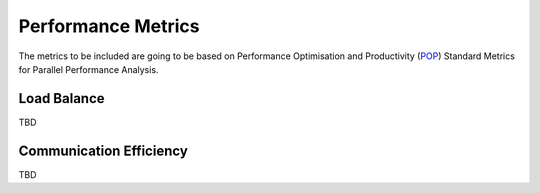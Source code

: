 Performance Metrics
===================

The metrics to be included are going to be based on Performance Optimisation
and Productivity (`POP <https://pop-coe.eu/node/69>`_) Standard Metrics 
for Parallel Performance Analysis.

Load Balance
------------

TBD

Communication Efficiency
------------------------

TBD